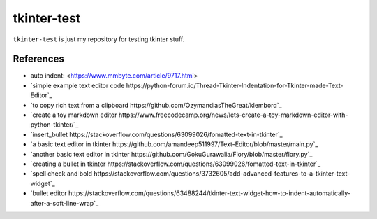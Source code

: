 ============
tkinter-test
============

``tkinter-test`` is just my repository for testing tkinter stuff.

References
----------

* auto indent: <https://www.mmbyte.com/article/9717.html>
* `simple example text editor code https://python-forum.io/Thread-Tkinter-Indentation-for-Tkinter-made-Text-Editor`_
* `to copy rich text from a clipboard https://github.com/OzymandiasTheGreat/klembord`_
* `create a toy markdown editor https://www.freecodecamp.org/news/lets-create-a-toy-markdown-editor-with-python-tkinter/`_
* `insert_bullet https://stackoverflow.com/questions/63099026/fomatted-text-in-tkinter`_
* `a basic text editor in tkinter https://github.com/amandeep511997/Text-Editor/blob/master/main.py`_
* `another basic text editor in tkinter https://github.com/GokuGurawalia/Flory/blob/master/flory.py`_
* `creating a bullet in tkinter https://stackoverflow.com/questions/63099026/fomatted-text-in-tkinter`_
* `spell check and bold https://stackoverflow.com/questions/3732605/add-advanced-features-to-a-tkinter-text-widget`_
* `bullet editor https://stackoverflow.com/questions/63488244/tkinter-text-widget-how-to-indent-automatically-after-a-soft-line-wrap`_

